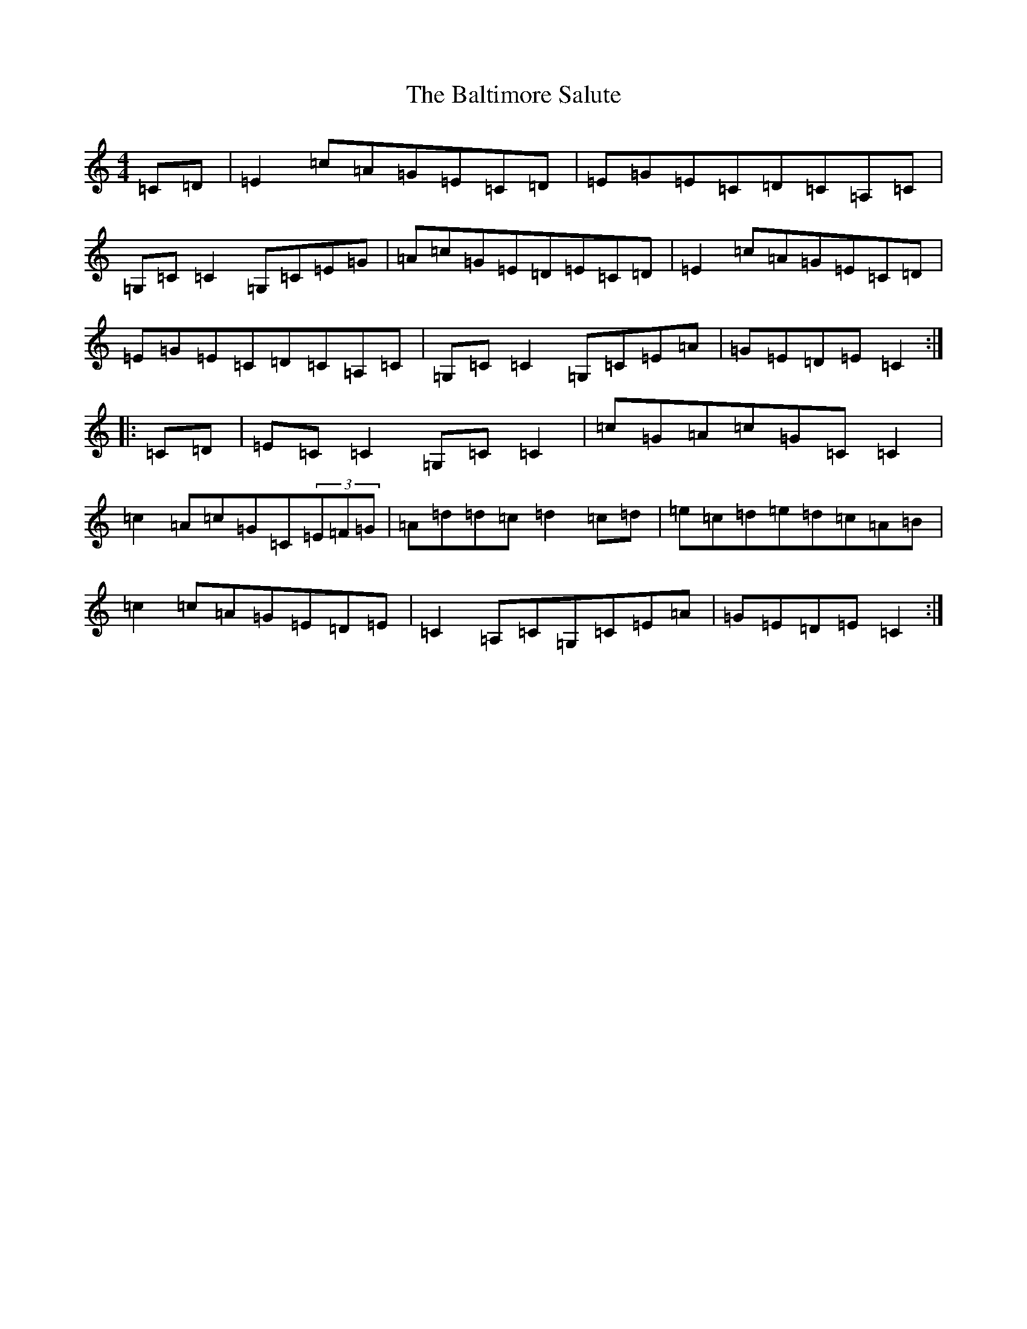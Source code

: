 X: 1313
T: Baltimore Salute, The
S: https://thesession.org/tunes/1849#setting15280
Z: G Major
R: reel
M:4/4
L:1/8
K: C Major
=C=D|=E2=c=A=G=E=C=D|=E=G=E=C=D=C=A,=C|=G,=C=C2=G,=C=E=G|=A=c=G=E=D=E=C=D|=E2=c=A=G=E=C=D|=E=G=E=C=D=C=A,=C|=G,=C=C2=G,=C=E=A|=G=E=D=E=C2:||:=C=D|=E=C=C2=G,=C=C2|=c=G=A=c=G=C=C2|=c2=A=c=G=C(3=E=F=G|=A=d=d=c=d2=c=d|=e=c=d=e=d=c=A=B|=c2=c=A=G=E=D=E|=C2=A,=C=G,=C=E=A|=G=E=D=E=C2:|